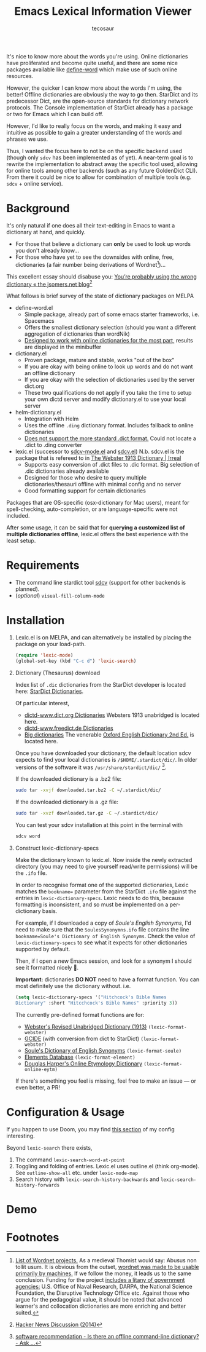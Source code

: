 #+TITLE: Emacs Lexical Information Viewer
#+AUTHOR: tecosaur

#+HTML: <a href="https://melpa.org/#/lexic"><img src="https://melpa.org/packages/lexic-badge.svg"></a>

It's nice to know more about the words you're using. Online dictionaries have
proliferated and become quite useful, and there are some nice packages available
like [[https://github.com/abo-abo/define-word][define-word]] which make use of such online resources.

However, the quicker I can know more about the words I'm using, the better!
Offline dictionaries are obviously the way to go then. StarDict and its
predecessor Dict, are the open-source standards for dictionary network
protocols. The Console implementation of StarDict already has a package or two
for Emacs which I can build off.

However, I'd like to really focus on the words, and making it easy and intuitive
as possible to gain a greater understanding of the words and phrases we use.

Thus, I wanted the focus here to not be on the specific backend used (though
only =sdcv= has been implemented as of yet). A near-term goal is to rewrite the
implementation to abstract away the specific tool used, allowing for online
tools among other backends (such as any future GoldenDict CLI).
From there it could be nice to allow for combination of multiple tools (e.g.
=sdcv= + online service).

* Background
  It's only natural if one does all their text-editing in Emacs to want a
  dictionary at hand, and quickly.
  
  - For those that believe a dictionary can *only* be used to look up words you
    don't already know...
  - For those who have yet to see the downsides with online, free, dictionaries
    (a fair number being derivations of Wordnet[fn:1])...

  This excellent essay should disabuse you:
  [[http://jsomers.net/blog/dictionary][You’re probably using the wrong dictionary « the jsomers.net blog]][fn:2] 

  What follows is brief survey of the state of dictionary packages on MELPA

  + define-word.el
    - Simple package, already part of some emacs starter frameworks, i.e.
      Spacemacs
    - Offers the smallest dictionary selection (should you want a different
      aggregation of dictionaries than wordNik)
    - [[https://oremacs.com/2015/05/22/define-word/][Designed to work with online dictionaries for the most part,]] results are
      displayed in the minibuffer
    
  + dictionary.el 
    - Proven package, mature and stable, works "out of the box"
    - If you are okay with being online to look up words and do not want an
      offline dictionary
    - If you are okay with the selection of dictionaries used by the server
      dict.org
    - These two qualifications do not apply if you take the time to setup your
      own dictd server and modify dictionary.el to use your local server
    
  + helm-dictionary.el
    - Integration with Helm
    - Uses the offline =.ding= dictionary format. Includes fallback to online
      dictionaries
    - [[https://github.com/emacs-helm/helm-dictionary/issues/21][Does not support the more standard .dict format.]] Could not locate a .dict
      to .ding converter
  
  + lexic.el (successor to [[https://github.com/pluskid/sdcv-mode/blob/master/sdcv-mode.el][sdcv-mode.el]] and [[https://github.com/gucong/emacs-sdcv][sdcv.el]]) N.b. sdcv.el is the package
    that is refereed to in [[https://irreal.org/blog/?p=9189][The Webster 1913 Dictionary | Irreal]]
    - Supports easy conversion of .dict files to .dic format. Big selection of
      .dic dictionaries already available
    - Designed for those who desire to query multiple dictionaries/thesauri
      offline with minimal config and no server
    - Good formatting support for certain dictionaries
    
  Packages that are OS-specific (osx-dictionary for Mac users), meant for
  spell-checking, auto-completion, or are language-specific were not included.

  After some usage, it can be said that for *querying a customized list of
  multiple dictionaries offline*, lexic.el offers the best experience with the
  least setup.

* Requirements
+ The command line stardict tool [[https://github.com/Dushistov/sdcv][sdcv]] (support for other backends is planned).
+ (/optional/) ~visual-fill-column-mode~

* Installation
1. Lexic.el is on MELPA, and can alternatively be installed by placing the
   package on your load-path.

   #+begin_src emacs-lisp
   (require 'lexic-mode)
   (global-set-key (kbd "C-c d") 'lexic-search)
   #+end_src
   
2. Dictionary (Thesaurus) download

   Index list of =.dic= dictionaries from the StarDict developer is located here:
   [[http://download.huzheng.org/][StarDict Dictionaries]].
   
   Of particular interest,
   - [[http://download.huzheng.org/dict.org/][dictd-www.dict.org Dictionaries]]
     Websters 1913 unabridged is located here.
   - [[http://download.huzheng.org/freedict.de/][dictd-www.freedict.de Dictionaries]]
   - [[http://download.huzheng.org/bigdict/][Big dictionaries]]
     The venerable [[https://public.oed.com/about/][Oxford English Dictionary 2nd Ed.]] is located here.
   
   Once you have downloaded your dictionary, the default location sdcv expects
   to find your local dictionaries is =/$HOME/.stardict/dic/=. In older versions
   of the software it was =/usr/share/stardict/dic/= [fn:3].
   
   If the downloaded dictionary is a .bz2 file:
   
   #+begin_src bash
   sudo tar -xvjf downloaded.tar.bz2 -C ~/.stardict/dic/
   #+end_src
   
   If the downloaded dictionary is a .gz file:
   
   #+begin_src bash
   sudo tar -xvzf downloaded.tar.gz -C ~/.stardict/dic/
   #+end_src
   
   You can test your sdcv installation at this point in the terminal with
   
   #+begin_src bash
   sdcv word
   #+end_src
   
3. Construct lexic-dictionary-specs

   Make the dictionary known to lexic.el. Now inside the newly extracted
   directory (you may need to give yourself read/write permissions) will be the
   =.ifo= file.

   In order to recognise format one of the supported dictionaries, Lexic matches
   the =bookname== parameter from the StarDict =.ifo= file against the entries in
   ~lexic-dictionary-specs~. Lexic needs to do this, because formatting is
   inconsistent, and so must be implemented on a per-dictionary basis.
   
   For example, if I downloaded a copy of /Soule's English Synonyms/, I'd need to
   make sure that the =SoulesSynonymns.ifo= file contains the line
   ~bookname=Soule's Dictionary of English Synonyms~. Check the value of
   ~lexic-dictionary-specs~ to see what it expects for other dictionaries
   supported by default.
   
   Then, if I open a new Emacs session, and look for a synonym I should see it
   formatted nicely 🙂.
   
   *Important:* dictionaries *DO NOT* need to have a format function. You can most
    definitely use the dictionary without. i.e.
   #+begin_src emacs-lisp
     (setq lexic-dictionary-specs '("Hitchcock's Bible Names
     Dictionary" :short "Hitcchcock's Bible Names" :priority 3))
   #+end_src
   
   The currently pre-defined format functions are for:
    + [[http://download.huzheng.org/dict.org/stardict-dictd-web1913-2.4.2.tar.bz2][Webster's Revised Unabridged Dictionary (1913)]] =(lexic-format-webster)=
    + [[https://packages.debian.org/sid/dict-gcide][GCIDE]] (with conversion from dict to StarDict) =(lexic-format-webster)=
    + [[http://download.huzheng.org/bigdict/stardict-Soule_s_Dictionary_of_English_Synonyms-2.4.2.tar.bz2][Soule's Dictionary of English Synonyms]] =(lexic-format-soule)=
    + [[http://download.huzheng.org/dict.org/stardict-dictd_www.dict.org_elements-2.4.2.tar.bz2][Elements Database]] =(lexic-format-element)=
    + [[https://github.com/tuxor1337/dictmaster][Douglas Harper's Online Etymology Dictionary]] =(lexic-format-online-eytm)=
   
   If there's something you feel is missing, feel free to make an issue --- or
   even better, a PR!
   
* Configuration & Usage
If you happen to use Doom, you may find [[https://tecosaur.github.io/emacs-config/config.html#dictionary][this section]] of my config interesting.

Beyond =lexic-search= there exists,

1. The command =lexic-search-word-at-point= 
2. Toggling and folding of entries. Lexic.el uses outline.el (think org-mode).
   See =outline-show-all= etc. under =lexic-mode-map=
3. Search history with =lexic-search-history-backwards= and
   =lexic-search-history-forwards=

* Demo
[[https://tecosaur.com/lfs/lexic/lexic.gif]]

* Footnotes

[fn:1] [[https://wordnet.princeton.edu/related-projects][List of Wordnet projects.]] As a medieval Thomist would say: Abusus non
tollit usum. It is obvious from the outset, [[https://medium.com/broken-window/the-power-of-wordnet-with-nltk-7c45b20f52cf][wordnet was made to be usable
primarily by machines.]] If we follow the money, it leads us to the same
conclusion. Funding for the project [[https://en.wikipedia.org/wiki/WordNet#History_and_team_members][includes a litany of government agencies:]]
U.S. Office of Naval Research, DARPA, the National Science Foundation, the
Disruptive Technology Office etc. Against those who argue for the pedagogical
value, it should be noted that advanced learner's and collocation dictionaries
are more enriching and better suited.

[fn:2] [[https://news.ycombinator.com/item?id=7772557][Hacker News Discussion (2014)]]

[fn:3] [[https://askubuntu.com/questions/191125/is-there-an-offline-command-line-dictionary/191268#191268][software recommendation - Is there an offline command-line dictionary? -
Ask ...]]
